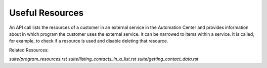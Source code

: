 Useful Resources
================

An API call lists the resources of a customer in an external service in the Automation Center and provides information
about in which program the customer
uses the external service. It can be narrowed to items within a service.
It is called, for example, to check if
a resource is used and disable deleting that resource.

Related Resources:

`suite/program_resources.rst`
`suite/listing_contacts_in_a_list.rst`
`suite/getting_contact_data.rst`





